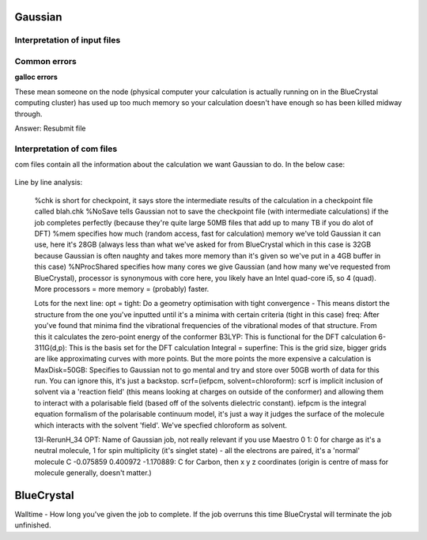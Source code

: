 .. _gaussian:


***************
Gaussian
***************

.. _input_file_structure:

Interpretation of input files
=============================




.. _common_errors:

Common errors
=============================

**galloc errors**

These mean someone on the node (physical computer your calculation is actually running on in the BlueCrystal computing cluster) has used up too much memory so your calculation doesn't have enough so has been killed midway through.

Answer: Resubmit file









.. _log_file_structure:

Interpretation of com files
=============================

com files contain all the information about the calculation we want Gaussian to do. In the below case:

.. figure::  _static/optcom_file.png

Line by line analysis:

  %chk is short for checkpoint, it says store the intermediate results of the calculation in a checkpoint file called blah.chk
  %NoSave tells Gaussian not to save the checkpoint file (with intermediate calculations) if the job completes perfectly (because they're quite large 50MB files that add up to many TB if you do alot of DFT)
  %mem specifies how much (random access, fast for calculation) memory we've told Gaussian it can use, here it's 28GB (always less than what we've asked for from BlueCrystal which in this case is 32GB because Gaussian is often naughty and takes more memory than it's given so we've put in a 4GB buffer in this case)
  %NProcShared specifies how many cores we give Gaussian (and how many we've requested from BlueCrystal), processor is synonymous with core here, you likely have an Intel quad-core i5, so 4 (quad). More processors = more memory = (probably) faster.

  Lots for the next line:
  opt = tight: Do a geometry optimisation with tight convergence - This means distort the structure from the one you've inputted until it's a minima with certain criteria (tight in this case)
  freq: After you've found that minima find the vibrational frequencies of the vibrational modes of that structure. From this it calculates the zero-point energy of the conformer
  B3LYP: This is functional for the DFT calculation
  6-311G(d,p): This is the basis set for the DFT calculation
  Integral = superfine: This is the grid size, bigger grids are like approximating curves with more points. But the more points the more expensive a calculation is
  MaxDisk=50GB: Specifies to Gaussian not to go mental and try and store over 50GB worth of data for this run. You can ignore this, it's just a backstop.
  scrf=(iefpcm, solvent=chloroform): scrf is implicit inclusion of solvent via a 'reaction field' (this means looking at charges on outside of the conformer) and allowing them to interact with a polarisable field (based off of the solvents dielectric constant). iefpcm is the integral equation formalism of the polarisable continuum model, it's just a way it judges the surface of the molecule which interacts with the solvent 'field'. We've specfied chloroform as solvent.

  13l-RerunH_34 OPT: Name of Gaussian job, not really relevant if you use Maestro
  0 1: 0 for charge as it's a neutral molecule, 1 for spin multiplicity (it's singlet state) - all the electrons are paired, it's a 'normal' molecule
  C  -0.075859    0.400972   -1.170889: C for Carbon, then x   y   z coordinates (origin is centre of mass for molecule generally, doesn't matter.)






















***************
BlueCrystal
***************

Walltime - How long you've given the job to complete. If the job overruns this time BlueCrystal will terminate the job unfinished.
